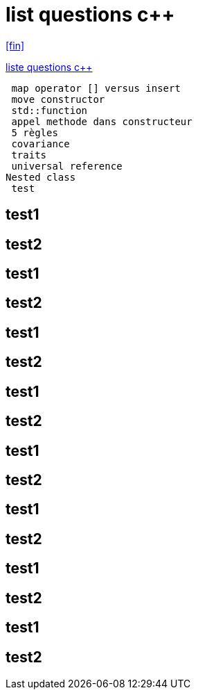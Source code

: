 = list questions c++
:setanchors:

<<fin>>

link:C-questions.html[liste questions c++]

 map operator [] versus insert
 move constructor
 std::function
 appel methode dans constructeur
 5 règles 
 covariance
 traits
 universal reference
Nested class
 test
 
== test1
 
== test2

 
== test1
 
== test2

== test1
 
== test2

 
== test1
 
== test2

== test1
 
== test2

 
== test1
 
== test2

== test1
 
== test2

 
== test1
 
== test2



[[fin]] 
 